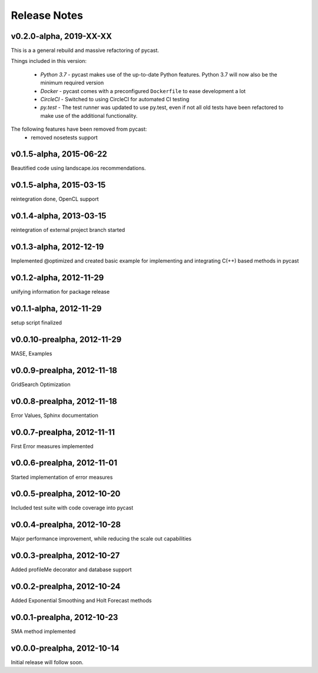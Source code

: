 Release Notes
=============
v0.2.0-alpha, 2019-XX-XX
------------------------
This is a a general rebuild and massive refactoring of pycast.

Things included in this version:

  * *Python 3.7* - pycast makes use of the up-to-date Python features.
    Python 3.7 will now also be the minimum required version
  * *Docker* - pycast comes with a preconfigured ``Dockerfile`` to ease development a lot
  * *CircleCI* - Switched to using CircleCI for automated CI testing
  * *py.test* - The test runner was updated to use py.test, even if not all old tests have been refactored
    to make use of the additional functionality.

The following features have been removed from pycast:
  * removed nosetests support

v0.1.5-alpha, 2015-06-22
------------------------
Beautified code using landscape.ios recommendations.

v0.1.5-alpha, 2015-03-15
------------------------
reintegration done, OpenCL support

v0.1.4-alpha, 2013-03-15
------------------------
reintegration of external project branch started

v0.1.3-alpha, 2012-12-19
------------------------
Implemented @optimized and created basic example for implementing and integrating C(++) based methods in pycast

v0.1.2-alpha, 2012-11-29
------------------------
unifying information for package release

v0.1.1-alpha, 2012-11-29
------------------------
setup script finalized

v0.0.10-prealpha, 2012-11-29
----------------------------
MASE, Examples

v0.0.9-prealpha, 2012-11-18
---------------------------
GridSearch Optimization

v0.0.8-prealpha, 2012-11-18
---------------------------
Error Values, Sphinx documentation

v0.0.7-prealpha, 2012-11-11
---------------------------
First Error measures implemented

v0.0.6-prealpha, 2012-11-01
---------------------------
Started implementation of error measures

v0.0.5-prealpha, 2012-10-20
---------------------------
Included test suite with code coverage into pycast

v0.0.4-prealpha, 2012-10-28
---------------------------
Major performance improvement, while reducing the scale out capabilities

v0.0.3-prealpha, 2012-10-27
---------------------------
Added profileMe decorator and database support

v0.0.2-prealpha, 2012-10-24
---------------------------
Added Exponential Smoothing and Holt Forecast methods

v0.0.1-prealpha, 2012-10-23
---------------------------
SMA method implemented

v0.0.0-prealpha, 2012-10-14
---------------------------
Initial release will follow soon.
